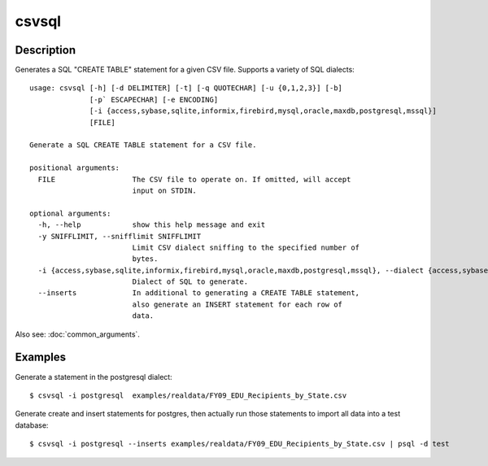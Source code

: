 ======
csvsql
======

Description
===========

Generates a SQL "CREATE TABLE" statement for a given CSV file. Supports a variety of SQL dialects::

    usage: csvsql [-h] [-d DELIMITER] [-t] [-q QUOTECHAR] [-u {0,1,2,3}] [-b]
                  [-p` ESCAPECHAR] [-e ENCODING]
                  [-i {access,sybase,sqlite,informix,firebird,mysql,oracle,maxdb,postgresql,mssql}]
                  [FILE]

    Generate a SQL CREATE TABLE statement for a CSV file.

    positional arguments:
      FILE                  The CSV file to operate on. If omitted, will accept
                            input on STDIN.

    optional arguments:
      -h, --help            show this help message and exit
      -y SNIFFLIMIT, --snifflimit SNIFFLIMIT
                            Limit CSV dialect sniffing to the specified number of
                            bytes.
      -i {access,sybase,sqlite,informix,firebird,mysql,oracle,maxdb,postgresql,mssql}, --dialect {access,sybase,sqlite,informix,firebird,mysql,oracle,maxdb,postgresql,mssql}
                            Dialect of SQL to generate.
      --inserts             In additional to generating a CREATE TABLE statement,
                            also generate an INSERT statement for each row of
                            data.                     

Also see: :doc:`common_arguments`.

Examples
========

Generate a statement in the postgresql dialect::

    $ csvsql -i postgresql  examples/realdata/FY09_EDU_Recipients_by_State.csv

Generate create and insert statements for postgres, then actually run those statements to import all data into a test database::

    $ csvsql -i postgresql --inserts examples/realdata/FY09_EDU_Recipients_by_State.csv | psql -d test
